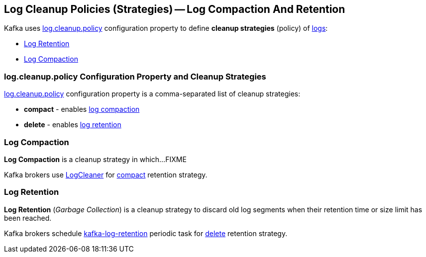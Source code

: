 == Log Cleanup Policies (Strategies) -- Log Compaction And Retention

Kafka uses <<kafka-properties.adoc#log.cleanup.policy, log.cleanup.policy>> configuration property to define *cleanup strategies* (policy) of <<kafka-log-Log.adoc#, logs>>:

* <<log-retention, Log Retention>>

* <<log-compaction, Log Compaction>>

=== [[log.cleanup.policy]] log.cleanup.policy Configuration Property and Cleanup Strategies

<<kafka-properties.adoc#log.cleanup.policy, log.cleanup.policy>> configuration property is a comma-separated list of cleanup strategies:

* [[compact]] *compact* - enables <<log-compaction, log compaction>>

* [[delete]] *delete* - enables <<log-retention, log retention>>

=== [[log-compaction]] Log Compaction

*Log Compaction* is a cleanup strategy in which...FIXME

Kafka brokers use <<kafka-log-LogCleaner.adoc#, LogCleaner>> for <<compact, compact>> retention strategy.

=== [[log-retention]] Log Retention

*Log Retention* (_Garbage Collection_) is a cleanup strategy to discard old log segments when their retention time or size limit has been reached.

Kafka brokers schedule <<kafka-server-scheduled-tasks.adoc#kafka-log-retention, kafka-log-retention>> periodic task for <<delete, delete>> retention strategy.
